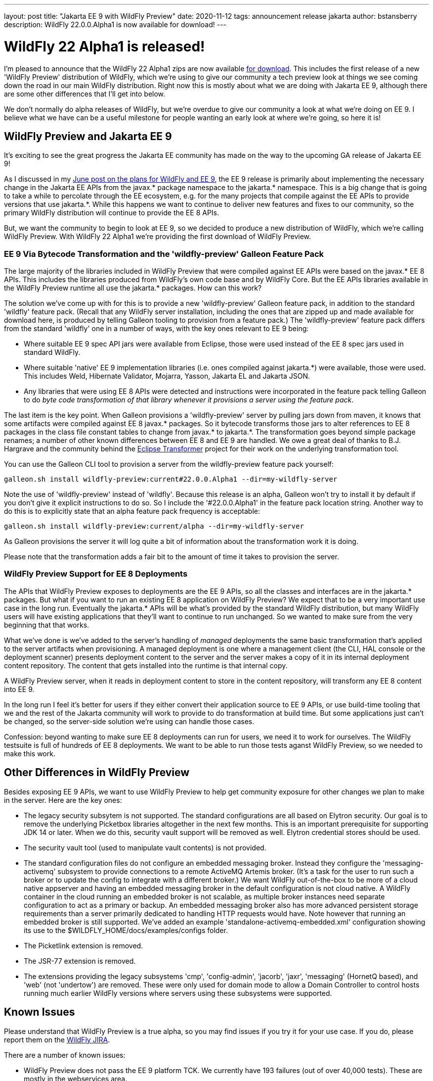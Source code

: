 ---
layout: post
title:  "Jakarta EE 9 with WildFly Preview"
date:   2020-11-12
tags:   announcement release jakarta
author: bstansberry
description: WildFly 22.0.0.Alpha1 is now available for download!
---

= WildFly 22 Alpha1 is released!

I'm pleased to announce that the WildFly 22 Alpha1 zips are now available link:https://wildfly.org/downloads[for download]. This includes the first release of a new 'WildFly Preview' distribution of WildFly, which we're using to give our community a tech preview look at things we see coming down the road in our main WildFly distribution. Right now this is mostly about what we are doing with Jakarta EE 9, although there are some other differences that I'll get into below.

We don't normally do alpha releases of WildFly, but we're overdue to give our community a look at what we're doing on EE 9. I believe what we have can be a useful milestone for people wanting an early look at where we're going, so here it is!

== WildFly Preview and Jakarta EE 9

It's exciting to see the great progress the Jakarta EE community has made on the way to the upcoming GA release of Jakarta EE 9!

As I discussed in my link:https://www.wildfly.org/news/2020/06/23/WildFly-and-Jakarta-EE-9/[June post on the plans for WildFly and EE 9], the EE 9 release is primarily about implementing the necessary change in the Jakarta EE APIs from the javax.* package namespace to the jakarta.* namespace. This is a big change that is going to take a while to percolate through the EE ecosystem, e.g. for the many projects that compile against the EE APIs to provide versions that use jakarta.*. While this happens we want to continue to deliver new features and fixes to our community, so the primary WildFly distribution will continue to provide the EE 8 APIs.

But, we want the community to begin to look at EE 9, so we decided to produce a new distribution of WildFly, which we're calling WildFly Preview. With WildFly 22 Alpha1 we're providing the first download of WildFly Preview.

=== EE 9 Via Bytecode Transformation and the 'wildfly-preview' Galleon Feature Pack

The large majority of the libraries included in WildFly Preview that were compiled against EE APIs were based on the javax.* EE 8 APIs. This includes the libraries produced from WildFly's own code base and by WildFly Core.  But the EE APIs libraries available in the WildFly Preview runtime all use the jakarta.* packages. How can this work?

The solution we've come up with for this is to provide a new 'wildfly-preview' Galleon feature pack, in addition to the standard 'wildfly' feature pack. (Recall that any WildFly server installation, including the ones that are zipped up and made available for download here, is produced by telling Galleon tooling to provision from a feature pack.) The 'wildfly-preview' feature pack differs from the standard 'wildfly' one in a number of ways, with the key ones relevant to EE 9 being:

* Where suitable EE 9 spec API jars were available from Eclipse, those were used instead of the EE 8 spec jars used in standard WildFly.
* Where suitable 'native' EE 9 implementation libraries (i.e. ones compiled against jakarta.*) were available, those were used. This includes Weld, Hibernate Validator, Mojarra, Yasson, Jakarta EL and Jakarta JSON.
* Any libraries that were using EE 8 APIs were detected and instructions were incorporated in the feature pack telling Galleon to do _byte code transformation of that library whenever it provisions a server using the feature pack_.

The last item is the key point. When Galleon provisions a 'wildfly-preview' server by pulling jars down from maven, it knows that some artifacts were compiled against EE 8 javax.* packages. So it bytecode transforms those jars to alter references to EE 8 packages in the class file constant tables to change from javax.* to jakarta.*. The transformation goes beyond simple package renames; a number of other known differences between EE 8 and EE 9 are handled. We owe a great deal of thanks to B.J. Hargrave and the community behind the link:https://projects.eclipse.org/projects/technology.transformer[Eclipse Transformer] project for their work on the underlying transformation tool.

You can use the Galleon CLI tool to provision a server from the wildfly-preview feature pack yourself:

[source,bash]
----
galleon.sh install wildfly-preview:current#22.0.0.Alpha1 --dir=my-wildfly-server
----

Note the use of 'wildfly-preview' instead of 'wildfly'. Because this release is an alpha, Galleon won't try to install it by default if you don't give it explicit instructions to do so. So I include the '#22.0.0.Alpha1' in the feature pack location string. Another way to do this is to explicitly state that an alpha feature pack frequency is acceptable:

[source,bash]
----
galleon.sh install wildfly-preview:current/alpha --dir=my-wildfly-server
----

As Galleon provisions the server it will log quite a bit of information about the transformation work it is doing.

Please note that the transformation adds a fair bit to the amount of time it takes to provision the server.

=== WildFly Preview Support for EE 8 Deployments

The APIs that WildFly Preview exposes to deployments are the EE 9 APIs, so all the classes and interfaces are in the jakarta.* packages. But what if you want to run an existing EE 8 application on WildFly Preview? We expect that to be a very important use case in the long run. Eventually the jakarta.* APIs will be what's provided by the standard WildFly distribution, but many WildFly users will have existing applications that they'll want to continue to run unchanged. So we wanted to make sure from the very beginning that that works.

What we've done is we've added to the server's handling of _managed_ deployments the same basic transformation that's applied to the server artifacts when provisioning. A managed deployment is one where a management client (the CLI, HAL console or the deployment scanner) presents deployment content to the server and the server makes a copy of it in its internal deployment content repository. The content that gets installed into the runtime is that internal copy.

A WildFly Preview server, when it reads in deployment content to store in the content repository, will transform any EE 8 content into EE 9.

In the long run I feel it's better for users if they either convert their application source to EE 9 APIs, or use build-time tooling that we and the rest of the Jakarta community will work to provide to do transformation at build time.  But some applications just can't be changed, so the server-side solution we're using can handle those cases.

Confession: beyond wanting to make sure EE 8 deployments can run for users, we need it to work for ourselves. The WildFly testsuite is full of hundreds of EE 8 deployments. We want to be able to run those tests aganst WildFly Preview, so we needed to make this work.


== Other Differences in WildFly Preview

Besides exposing EE 9 APIs, we want to use WildFly Preview to help get community exposure for other changes we plan to make in the server. Here are the key ones:

* The legacy security subsytem is not supported. The standard configurations are all based on Elytron security. Our goal is to remove the underlying Picketbox libraries altogether in the next few months. This is an important prerequisite for supporting JDK 14 or later.  When we do this, security vault support will be removed as well. Elytron credential stores should be used.
* The security vault tool (used to manipulate vault contents) is not provided.
* The standard configuration files do not configure an embedded messaging broker. Instead they configure the 'messaging-activemq' subsystem to provide connections to a remote ActiveMQ Artemis broker. (It's a task for the user to run such a broker or to update the config to integrate with a different broker.) We want WildFly out-of-the-box to be more of a cloud native appserver and having an embedded messaging broker in the default configuration is not cloud native. A WildFly container in the cloud running an embedded broker is not scalable, as multiple broker instances need separate configuration to act as a primary or backup. An embedded messaging broker also has more advanced persistent storage requirements than a server primarily dedicated to handling HTTP requests would have. Note however that running an embedded broker is still supported. We've added an example 'standalone-activemq-embedded.xml' configuration showing its use to the $WILDFLY_HOME/docs/examples/configs folder.
* The Picketlink extension is removed.
* The JSR-77 extension is removed.
* The extensions providing the legacy subsystems 'cmp', 'config-admin', 'jacorb', 'jaxr', 'messaging' (HornetQ based), and 'web' (not 'undertow') are removed. These were only used for domain mode to allow a Domain Controller to control hosts running much earlier WildFly versions where servers using these subsystems were supported. 

== Known Issues 

Please understand that WildFly Preview is a true alpha, so you may find issues if you try it for your use case. If you do, please report them on the link:https://issues.redhat.com/projects/WFLY/summary[WildFly JIRA].

There are a number of known issues:

* WildFly Preview does not pass the EE 9 platform TCK. We currently have 193 failures (out of over 40,000 tests). These are mostly in the webservices area.
* The bootable jar feature we've been rolling out over the last few WildFly releases does not support WildFly Preview yet.
* JBoss Modules modules installed by the user are not transformed. If such a module uses EE 8 APIs it will not work.
* Deployment overlays are not transformed. So any overlay artifact that uses EE 8 APIs will not work.
* Unmanaged deployments that use EE 8 APIs will not work. We transform managed deployments when we copy the deployment content into the internal content repo. For unmanaged deployments we use the original content file(s) the user provides, and WildFly won't modify those files as we don't consider them as being 'owned' by the server.
* Managed exploded deployments likely won't work.
* Applications incorporating the EE 9 variant of the link:https://jakarta.ee/xml/ns/jaxws/wsdl_customizationschema_3_0.xsd[Jakarta XML Web Services WSDL customization descriptor] will not work. The EE 8 variant, which should be semantically equivalent, should work.
* Alternate JPA and JSF providers that you can install with standard WildFly are not supported.

Note that the current lack of support for parsing EE 9 WSDL customization descriptors means our test coverage of EE 9 Jakarta XML Web Services applications is less robust than it is for most other EE technologies.

== Looking Forward

The near term priorities for WildFly Preview are to continue to progress on the EE 9 TCK and to get bootable jar support working. We'll strive to continue to improve the speed of the transformation process. And as more 'native' EE 9 variants of the libraries we use become available we'll update WildFly Preview to incorporate those.

Later on we'll work to handle transforming deployment overlays and perhaps to handle JBoss Modules modules added by the user.

== Jira Release Notes

The full list of issues resolved is available link:https://issues.redhat.com/secure/ReleaseNote.jspa?projectId=12313721&version=12350653[here]. Issues resolved in the WildFly Core 14 Beta1 release included with WildFly 22 are available link:https://issues.redhat.com/secure/ReleaseNote.jspa?projectId=12315422&version=12346847[here].

== Enjoy!

We hope you enjoy WildFly 22 Alpha1.  Please give it a try, particularly WildFly Preview, and link:https://groups.google.com/forum/#!forum/wildfly[give us your feedback]. But most important, please stay safe and well!

